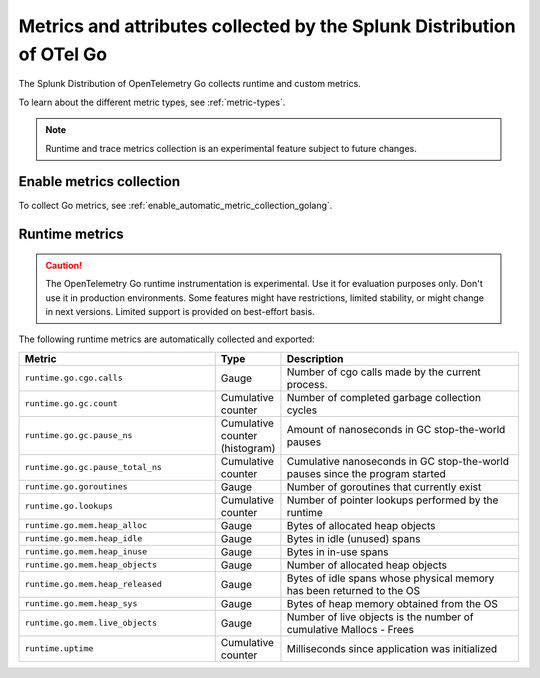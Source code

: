 .. _go-otel-metrics:

**********************************************************************
Metrics and attributes collected by the Splunk Distribution of OTel Go
**********************************************************************

.. meta:: 
   :description: The Splunk Distribution of OpenTelemetry Go collects the following metrics.

The Splunk Distribution of OpenTelemetry Go collects runtime and custom metrics. 

To learn about the different metric types, see :ref:`metric-types`.

.. note:: Runtime and trace metrics collection is an experimental feature subject to future changes.

.. _enable-golang-metrics:

Enable metrics collection
====================================================

To collect Go metrics, see :ref:`enable_automatic_metric_collection_golang`.

.. _golang-otel-runtime-metrics:

Runtime metrics
================================================

.. caution:: The OpenTelemetry Go runtime instrumentation is experimental. Use it for evaluation purposes only. Don't use it in production environments. Some features might have restrictions, limited stability, or might change in next versions. Limited support is provided on best-effort basis.

The following runtime metrics are automatically collected and exported:

.. list-table:: 
   :header-rows: 1
   :widths: 40 10 50
   :width: 100%

   * - Metric
     - Type
     - Description
   * - ``runtime.go.cgo.calls``
     - Gauge
     - Number of cgo calls made by the current process.
   * - ``runtime.go.gc.count``
     - Cumulative counter
     - Number of completed garbage collection cycles
   * - ``runtime.go.gc.pause_ns``
     - Cumulative counter (histogram)
     - Amount of nanoseconds in GC stop-the-world pauses
   * - ``runtime.go.gc.pause_total_ns``
     - Cumulative counter
     - Cumulative nanoseconds in GC stop-the-world pauses since the program started
   * - ``runtime.go.goroutines``
     - Gauge
     - Number of goroutines that currently exist
   * - ``runtime.go.lookups``
     - Cumulative counter
     - Number of pointer lookups performed by the runtime
   * - ``runtime.go.mem.heap_alloc``
     - Gauge
     - Bytes of allocated heap objects
   * - ``runtime.go.mem.heap_idle``
     - Gauge
     - Bytes in idle (unused) spans
   * - ``runtime.go.mem.heap_inuse``
     - Gauge
     -  Bytes in in-use spans
   * - ``runtime.go.mem.heap_objects``
     - Gauge
     - Number of allocated heap objects
   * - ``runtime.go.mem.heap_released``
     - Gauge
     - Bytes of idle spans whose physical memory has been returned to the OS
   * - ``runtime.go.mem.heap_sys``
     - Gauge
     - Bytes of heap memory obtained from the OS
   * - ``runtime.go.mem.live_objects``
     - Gauge
     - Number of live objects is the number of cumulative Mallocs - Frees 
   * - ``runtime.uptime``
     - Cumulative counter
     -  Milliseconds since application was initialized 
